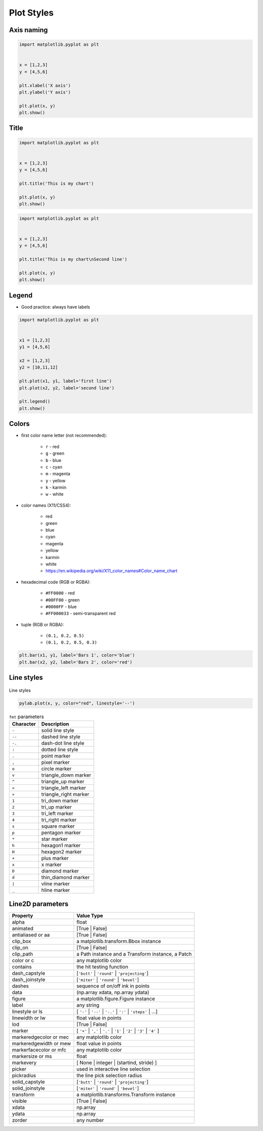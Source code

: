 ***********
Plot Styles
***********


Axis naming
===========
.. code-block:: python

    import matplotlib.pyplot as plt


    x = [1,2,3]
    y = [4,5,6]

    plt.xlabel('X axis')
    plt.ylabel('Y axis')

    plt.plot(x, y)
    plt.show()


Title
=====
.. code-block:: python

    import matplotlib.pyplot as plt


    x = [1,2,3]
    y = [4,5,6]

    plt.title('This is my chart')

    plt.plot(x, y)
    plt.show()

.. code-block:: python

    import matplotlib.pyplot as plt


    x = [1,2,3]
    y = [4,5,6]

    plt.title('This is my chart\nSecond line')

    plt.plot(x, y)
    plt.show()


Legend
======
* Good practice: always have labels

.. code-block:: python

    import matplotlib.pyplot as plt


    x1 = [1,2,3]
    y1 = [4,5,6]

    x2 = [1,2,3]
    y2 = [10,11,12]

    plt.plot(x1, y1, label='first line')
    plt.plot(x2, y2, label='second line')

    plt.legend()
    plt.show()


Colors
======
* first color name letter (not recommended):

    * ``r`` - red
    * ``g`` - green
    * ``b`` - blue
    * ``c`` - cyan
    * ``m`` - magenta
    * ``y`` - yellow
    * ``k`` - karmin
    * ``w`` - white

* color names (X11/CSS4):

    * red
    * green
    * blue
    * cyan
    * magenta
    * yellow
    * karmin
    * white
    * https://en.wikipedia.org/wiki/X11_color_names#Color_name_chart

* hexadecimal code (RGB or RGBA):

    * ``#FF0000`` - red
    * ``#00FF00`` - green
    * ``#0000FF`` - blue
    * ``#FF000033`` - semi-transparent red

* tuple (RGB or RGBA):

    * ``(0.1, 0.2, 0.5)``
    * ``(0.1, 0.2, 0.5, 0.3)``

.. code-block:: python

    plt.bar(x1, y1, label='Bars 1', color='blue')
    plt.bar(x2, y2, label='Bars 2', color='red')


Line styles
===========
.. figure:: img/matplotlib-line-style.png
    :scale: 100%
    :align: center

    Line styles

.. code-block:: python

    pylab.plot(x, y, color="red", linestyle='--')

.. csv-table:: ``fmt`` parameters
    :header-rows: 1

    "Character", "Description"
    "``-``",  "solid line style"
    "``--``", "dashed line style"
    "``-.``", "dash-dot line style"
    "``:``",  "dotted line style"
    "``.``",  "point marker"
    "``,``",  "pixel marker"
    "``o``",  "circle marker"
    "``v``",  "triangle_down marker"
    "``^``",  "triangle_up marker"
    "``<``",  "triangle_left marker"
    "``>``",  "triangle_right marker"
    "``1``",  "tri_down marker"
    "``2``",  "tri_up marker"
    "``3``",  "tri_left marker"
    "``4``",  "tri_right marker"
    "``s``",  "square marker"
    "``p``",  "pentagon marker"
    "``*``",  "star marker"
    "``h``",  "hexagon1 marker"
    "``H``",  "hexagon2 marker"
    "``+``",  "plus marker"
    "``x``",  "x marker"
    "``D``",  "diamond marker"
    "``d``",  "thin_diamond marker"
    "``|``",  "vline marker"
    "``_``",  "hline marker"


Line2D parameters
=================
.. todo:: convert table to csv-table or list-table

======================  ==================================================
Property                Value Type
======================  ==================================================
alpha                   float
animated                [True | False]
antialiased or aa       [True | False]
clip_box                a matplotlib.transform.Bbox instance
clip_on                 [True | False]
clip_path               a Path instance and a Transform instance, a Patch
color or c              any matplotlib color
contains                the hit testing function
dash_capstyle           [``'butt'`` | ``'round'`` | ``'projecting'``]
dash_joinstyle          [``'miter'`` | ``'round'`` | ``'bevel'``]
dashes                  sequence of on/off ink in points
data                    (np.array xdata, np.array ydata)
figure                  a matplotlib.figure.Figure instance
label                   any string
linestyle or ls         [ ``'-'`` | ``'--'`` | ``'-.'`` | ``':'`` | ``'steps'`` | ...]
linewidth or lw         float value in points
lod                     [True | False]
marker                  [ ``'+'`` | ``','`` | ``'.'`` | ``'1'`` | ``'2'`` | ``'3'`` | ``'4'`` ]
markeredgecolor or mec  any matplotlib color
markeredgewidth or mew  float value in points
markerfacecolor or mfc  any matplotlib color
markersize or ms        float
markevery               [ None | integer | (startind, stride) ]
picker                  used in interactive line selection
pickradius              the line pick selection radius
solid_capstyle          [``'butt'`` | ``'round'`` | ``'projecting'``]
solid_joinstyle         [``'miter'`` | ``'round'`` | ``'bevel'``]
transform               a matplotlib.transforms.Transform instance
visible                 [True | False]
xdata                   np.array
ydata                   np.array
zorder                  any number
======================  ==================================================
